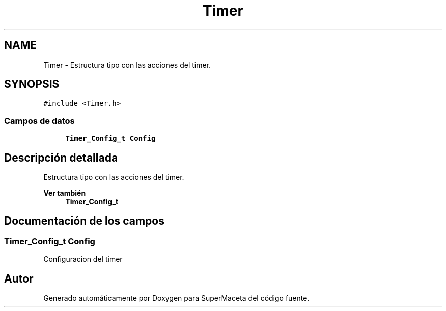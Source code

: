 .TH "Timer" 3 "Jueves, 23 de Septiembre de 2021" "Version 1" "SuperMaceta" \" -*- nroff -*-
.ad l
.nh
.SH NAME
Timer \- Estructura tipo con las acciones del timer\&.  

.SH SYNOPSIS
.br
.PP
.PP
\fC#include <Timer\&.h>\fP
.SS "Campos de datos"

.in +1c
.ti -1c
.RI "\fBTimer_Config_t\fP \fBConfig\fP"
.br
.in -1c
.SH "Descripción detallada"
.PP 
Estructura tipo con las acciones del timer\&. 


.PP
\fBVer también\fP
.RS 4
\fBTimer_Config_t\fP 
.RE
.PP

.SH "Documentación de los campos"
.PP 
.SS "\fBTimer_Config_t\fP Config"
Configuracion del timer 

.SH "Autor"
.PP 
Generado automáticamente por Doxygen para SuperMaceta del código fuente\&.
